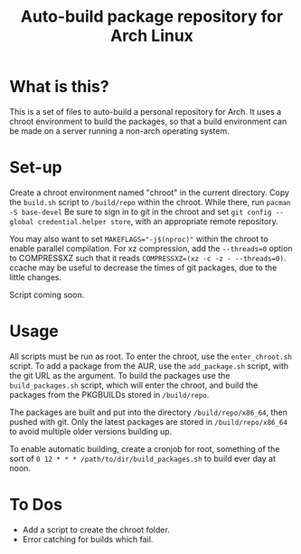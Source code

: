 #+TITLE: Auto-build package repository for Arch Linux

* What is this?
This is a set of files to auto-build a personal repository for Arch.
It uses a chroot environment to build the packages, so that a build environment can be made on a server running a non-arch operating system.
* Set-up
Create a chroot environment named "chroot" in the current directory.
Copy the ~build.sh~ script to ~/build/repo~ within the chroot.
While there, run ~pacman -S base-devel~
Be sure to sign in to git in the chroot and set ~git config --global credential.helper store~, with an appropriate remote repository.

You may also want to set ~MAKEFLAGS="-j$(nproc)"~ within the chroot to enable parallel compilation.
For xz compression, add the ~--threads=0~ option to COMPRESSXZ such that it reads ~COMPRESSXZ=(xz -c -z - --threads=0)~.
ccache may be useful to decrease the times of git packages, due to the little changes.

Script coming soon.
* Usage
All scripts must be run as root.
To enter the chroot, use the ~enter_chroot.sh~ script.
To add a package from the AUR, use the ~add_package.sh~ script, with the git URL as the argument.
To build the packages use the ~build_packages.sh~ script, which will enter the chroot, and build the packages from the PKGBUILDs stored in ~/build/repo~.

The packages are built and put into the directory ~/build/repo/x86_64~, then pushed with git.
Only the latest packages are stored in ~/build/repo/x86_64~ to avoid multiple older versions building up.

To enable automatic building, create a cronjob for root, something of the sort of ~0 12 * * * /path/to/dir/build_packages.sh~ to build ever day at noon.
* To Dos
- Add a script to create the chroot folder.
- Error catching for builds which fail.
